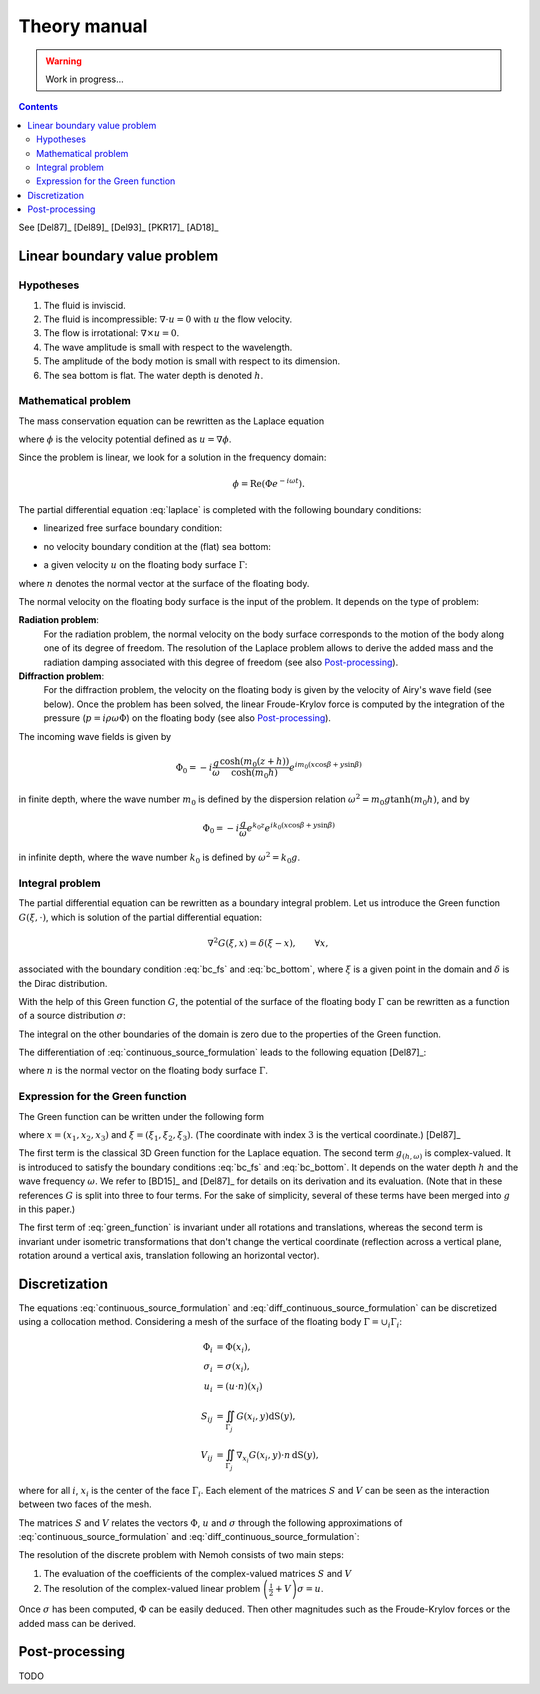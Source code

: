 =============
Theory manual
=============

.. warning:: Work in progress...

.. contents:: Contents

See [Del87]_ [Del89]_ [Del93]_ [PKR17]_ [AD18]_

Linear boundary value problem
=============================

Hypotheses
----------

1. The fluid is inviscid.
2. The fluid is incompressible: :math:`\nabla \cdot u = 0` with :math:`u` the flow velocity. 
3. The flow is irrotational: :math:`\nabla \times u = 0`.
4. The wave amplitude is small with respect to the wavelength.
5. The amplitude of the body motion is small with respect to its dimension.
6. The sea bottom is flat. The water depth is denoted :math:`h`.

Mathematical problem
--------------------

The mass conservation equation can be rewritten as the Laplace equation

.. math::
   \nabla^2 \phi = 0,
   :label: laplace

where :math:`\phi` is the velocity potential defined as :math:`u = \nabla \phi`.

Since the problem is linear, we look for a solution in the frequency domain:

.. math::
   \phi = \mathrm{Re} \left( \Phi e^{-i \omega t} \right).


The partial differential equation :eq:`laplace` is completed with the following boundary conditions:

* linearized free surface boundary condition:

.. math::
   g \frac{\partial \Phi}{\partial z} - \omega^2 \Phi = 0, \qquad \text{on } z = 0.
   :label: bc_fs

* no velocity boundary condition at the (flat) sea bottom:

.. math::
   \frac{\partial \Phi}{\partial z} = 0, \qquad \text{on } z = -h.
   :label: bc_bottom

* a given velocity :math:`u` on the floating body surface :math:`\Gamma`:

.. math::
   \nabla \Phi \cdot n = u \cdot n, \qquad \text{on } \Gamma,
   :label: bc_body

where :math:`n` denotes the normal vector at the surface of the floating body.

.. * in the far field, 
   .. math::
      \sqrt{R} \left( \frac{\partial \Phi}{\partial R} - i m_0 \right) \left( \Phi - Phi_0 \right)
      \rightarrow 0, \qquad \text{when } R \rightarrow \infty,

The normal velocity on the floating body surface is the input of the problem.
It depends on the type of problem:

**Radiation problem**:
    For the radiation problem, the normal velocity on the body surface corresponds to the motion of the body along one of its degree of freedom.
    The resolution of the Laplace problem allows to derive the added mass and the radiation damping associated with this degree of freedom (see also Post-processing_).

**Diffraction problem**:
    For the diffraction problem, the velocity on the floating body is given by the velocity of Airy's wave field (see below).
    Once the problem has been solved, the linear Froude-Krylov force is computed by the integration of the pressure (:math:`p = i \rho \omega \Phi`) on the floating body (see also Post-processing_).

The incoming wave fields is given by

.. math::
   \Phi_0 = - i \frac{g}{\omega} \frac{\cosh (m_0 (z+h))}{\cosh (m_0 h)} e^{i m_0 (x \cos \beta + y \sin \beta)}

in finite depth, where the wave number :math:`m_0` is defined by the dispersion relation :math:`\omega^2 = m_0 g \tanh (m_0 h)`, and by

.. math::
   \Phi_0 = - i \frac{g}{\omega} e^{k_0 z} e^{i k_0 (x \cos \beta + y \sin \beta)}

in infinite depth, where the wave number :math:`k_0` is defined by :math:`\omega^2 = k_0 g`.


Integral problem
----------------

The partial differential equation can be rewritten as a boundary integral problem.
Let us introduce the Green function :math:`G(\xi, \cdot)`, which is solution of the partial differential equation:

.. math::
   \nabla^2 G(\xi, x) = \delta(\xi - x), \qquad \forall x,

associated with the boundary condition :eq:`bc_fs` and :eq:`bc_bottom`, where :math:`\xi` is a given point in the domain and :math:`\delta` is the Dirac distribution.

With the help of this Green function :math:`G`, the potential of the surface of the floating body :math:`\Gamma` can be rewritten as a function of a source distribution :math:`\sigma`:

.. math::
   \Phi(x) = \iint_\Gamma \sigma(y) G(x, y) \, \mathrm{dS}(y).
   :label: continuous_source_formulation

The integral on the other boundaries of the domain is zero due to the properties of the Green function.

The differentiation of :eq:`continuous_source_formulation` leads to the following equation [Del87]_:

.. math::
   (u \cdot n)(x) = \frac{\sigma(x)}{2} + \iint_\Gamma \sigma(y) \, (\nabla_x G(x, y) \cdot n) \, \mathrm{dS}(y).
   :label: diff_continuous_source_formulation

where :math:`n` is the normal vector on the floating body surface :math:`\Gamma`.

Expression for the Green function
---------------------------------

The Green function can be written under the following form 

.. math::
   G(\xi, x) = -\frac{1}{4\pi |x - \xi|} + g_{(h, \omega)}\left((x_1 - \xi_1)^2 +(x_2 - \xi_2)^2, x_3, \xi_3\right)
   :label: green_function

where :math:`x = (x_1, x_2, x_3)` and :math:`\xi = (\xi_1, \xi_2, \xi_3)`. (The coordinate with index :math:`3` is the vertical coordinate.) [Del87]_

The first term is the classical 3D Green function for the Laplace equation.
The second term :math:`g_{(h, \omega)}` is complex-valued.
It is introduced to satisfy the boundary conditions :eq:`bc_fs` and :eq:`bc_bottom`.
It depends on the water depth :math:`h` and the wave frequency :math:`\omega`.
We refer to [BD15]_ and [Del87]_ for details on its derivation and its evaluation.
(Note that in these references :math:`G` is split into three to four terms.
For the sake of simplicity, several of these terms have been merged into :math:`g` in this paper.) 

The first term of :eq:`green_function` is invariant under all rotations and translations, whereas the second term is invariant under isometric transformations that don't change the vertical coordinate (reflection across a vertical plane, rotation around a vertical axis, translation following an horizontal vector).


Discretization
==============

The equations :eq:`continuous_source_formulation` and :eq:`diff_continuous_source_formulation` can be discretized using a collocation method.
Considering a mesh of the surface of the floating body :math:`\Gamma = \cup_i \Gamma_i`:

.. math::
   \Phi_i   & = \Phi(x_i), \\
   \sigma_i & = \sigma(x_i), \\
   u_i      & = (u \cdot n)(x_i) \\
   S_{ij}   & = \iint_{\Gamma_j} G(x_i, y) \mathrm{dS}(y), \\
   V_{ij}   & = \iint_{\Gamma_j} \nabla_{x_i} G(x_i, y) \cdot n \, \mathrm{dS}(y),

where for all :math:`i`, :math:`x_i` is the center of the face :math:`\Gamma_i`.
Each element of the matrices :math:`S` and :math:`V` can be seen as the interaction between two faces of the mesh.

The matrices :math:`S` and :math:`V` relates the vectors :math:`\Phi`, :math:`u` and :math:`\sigma` through the following approximations of :eq:`continuous_source_formulation` and :eq:`diff_continuous_source_formulation`:

.. math::
   \Phi = S \sigma, \qquad u = \left( \frac{\mathbb{I}}{2} + V \right) \sigma.
   :label: discrete_BEM_problem

The resolution of the discrete problem with Nemoh consists of two main steps:

1. The evaluation of the coefficients of the complex-valued matrices :math:`S` and :math:`V`
2. The resolution of the complex-valued linear problem :math:`\left( \frac{\mathbb{I}}{2} + V \right) \sigma = u`.

Once :math:`\sigma` has been computed, :math:`\Phi` can be easily deduced.
Then other magnitudes such as the Froude-Krylov forces or the added mass can be derived.

Post-processing
===============

TODO

